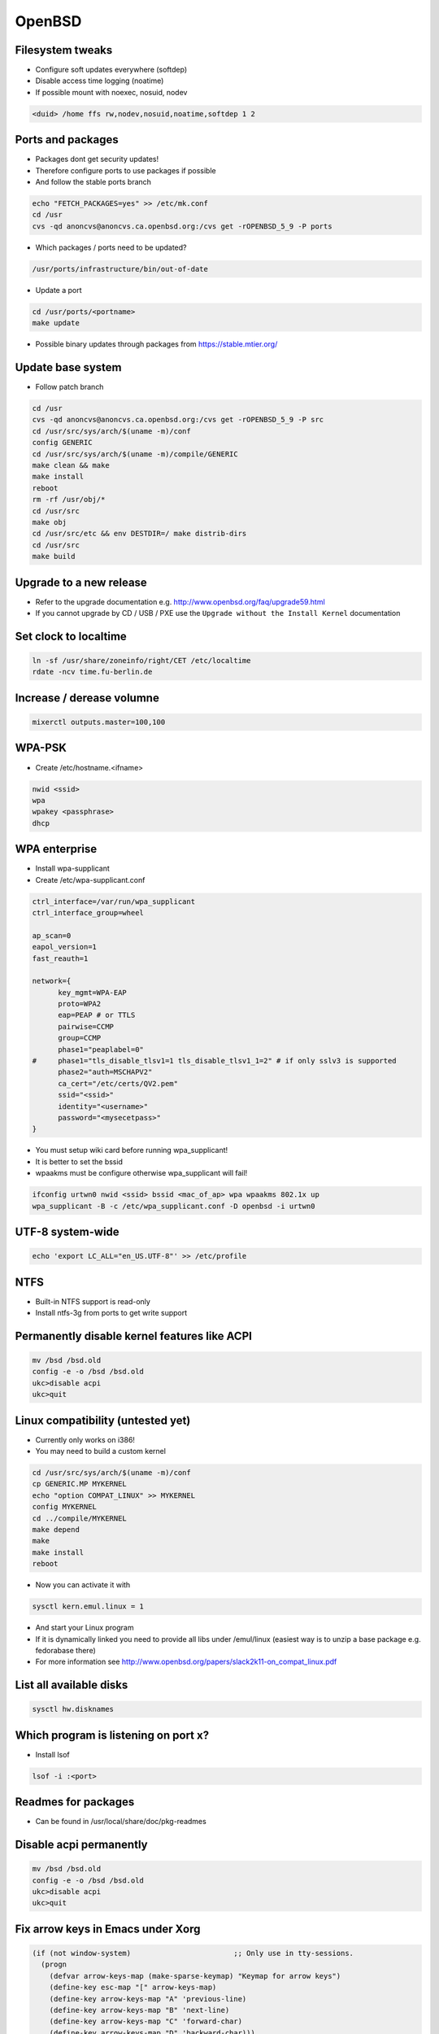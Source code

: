 ########
OpenBSD
########
  
Filesystem tweaks
=================

* Configure soft updates everywhere (softdep)
* Disable access time logging (noatime)
* If possible mount with noexec, nosuid, nodev 

.. code-block:: bash

  <duid> /home ffs rw,nodev,nosuid,noatime,softdep 1 2

  
Ports and packages
==================

* Packages dont get security updates!
* Therefore configure ports to use packages if possible
* And follow the stable ports branch

.. code-block:: bash

  echo "FETCH_PACKAGES=yes" >> /etc/mk.conf
  cd /usr
  cvs -qd anoncvs@anoncvs.ca.openbsd.org:/cvs get -rOPENBSD_5_9 -P ports

* Which packages / ports need to be updated?

.. code-block:: bash

  /usr/ports/infrastructure/bin/out-of-date

* Update a port

.. code-block:: bash

  cd /usr/ports/<portname>
  make update

* Possible binary updates through packages from https://stable.mtier.org/


Update base system
==================

* Follow patch branch

.. code-block:: bash

  cd /usr
  cvs -qd anoncvs@anoncvs.ca.openbsd.org:/cvs get -rOPENBSD_5_9 -P src
  cd /usr/src/sys/arch/$(uname -m)/conf
  config GENERIC
  cd /usr/src/sys/arch/$(uname -m)/compile/GENERIC
  make clean && make
  make install
  reboot
  rm -rf /usr/obj/*
  cd /usr/src
  make obj
  cd /usr/src/etc && env DESTDIR=/ make distrib-dirs
  cd /usr/src
  make build


Upgrade to a new release
=========================

* Refer to the upgrade documentation e.g. http://www.openbsd.org/faq/upgrade59.html
* If you cannot upgrade by CD / USB / PXE use the ``Upgrade without the Install Kernel`` documentation


Set clock to localtime
======================

.. code-block:: bash

  ln -sf /usr/share/zoneinfo/right/CET /etc/localtime
  rdate -ncv time.fu-berlin.de


Increase / derease volumne
===========================

.. code-block:: bash

  mixerctl outputs.master=100,100
  
   
WPA-PSK
=======

* Create /etc/hostname.<ifname>

.. code-block:: bash

  nwid <ssid>
  wpa
  wpakey <passphrase>
  dhcp


WPA enterprise
===============

* Install wpa-supplicant
* Create /etc/wpa-supplicant.conf

.. code-block:: bash

  ctrl_interface=/var/run/wpa_supplicant
  ctrl_interface_group=wheel

  ap_scan=0
  eapol_version=1
  fast_reauth=1

  network={
        key_mgmt=WPA-EAP
	proto=WPA2
	eap=PEAP # or TTLS
        pairwise=CCMP
	group=CCMP
	phase1="peaplabel=0"
  #     phase1="tls_disable_tlsv1=1 tls_disable_tlsv1_1=2" # if only sslv3 is supported
	phase2="auth=MSCHAPV2"
	ca_cert="/etc/certs/QV2.pem"
	ssid="<ssid>"
	identity="<username>"
	password="<mysecetpass>"
  }

* You must setup wiki card before running wpa_supplicant!
* It is better to set the bssid
* wpaakms must be configure otherwise wpa_supplicant will fail!
  
.. code-block:: bash

  ifconfig urtwn0 nwid <ssid> bssid <mac_of_ap> wpa wpaakms 802.1x up
  wpa_supplicant -B -c /etc/wpa_supplicant.conf -D openbsd -i urtwn0


UTF-8 system-wide
=================

.. code-block:: bash

  echo 'export LC_ALL="en_US.UTF-8"' >> /etc/profile


NTFS
====

* Built-in NTFS support is read-only
* Install ntfs-3g from ports to get write support


Permanently disable kernel features like ACPI
==============================================

.. code-block:: bash

  mv /bsd /bsd.old
  config -e -o /bsd /bsd.old
  ukc>disable acpi
  ukc>quit

  
Linux compatibility (untested yet)
==================================

* Currently only works on i386!
* You may need to build a custom kernel

.. code-block:: bash

  cd /usr/src/sys/arch/$(uname -m)/conf
  cp GENERIC.MP MYKERNEL
  echo "option COMPAT_LINUX" >> MYKERNEL
  config MYKERNEL
  cd ../compile/MYKERNEL
  make depend
  make
  make install
  reboot

* Now you can activate it with

.. code-block:: bash

  sysctl kern.emul.linux = 1

* And start your Linux program
* If it is dynamically linked you need to provide all libs under /emul/linux (easiest way is to unzip a base package e.g. fedorabase there)
* For more information see http://www.openbsd.org/papers/slack2k11-on_compat_linux.pdf


List all available disks
========================

.. code-block:: bash

  sysctl hw.disknames


Which program is listening on port x?
=====================================

* Install lsof

.. code-block:: bash

  lsof -i :<port>
  
		
Readmes for packages
====================

* Can be found in /usr/local/share/doc/pkg-readmes


Disable acpi permanently
========================

.. code-block:: bash

  mv /bsd /bsd.old
  config -e -o /bsd /bsd.old
  ukc>disable acpi
  ukc>quit


Fix arrow keys in Emacs under Xorg
==================================

.. code-block:: lisp

  (if (not window-system)                        ;; Only use in tty-sessions.
    (progn
      (defvar arrow-keys-map (make-sparse-keymap) "Keymap for arrow keys")
      (define-key esc-map "[" arrow-keys-map)
      (define-key arrow-keys-map "A" 'previous-line)
      (define-key arrow-keys-map "B" 'next-line)
      (define-key arrow-keys-map "C" 'forward-char)
      (define-key arrow-keys-map "D" 'backward-char)))
					  
  
Automatic installation over PXE
===============================

* Possible with autoinstall
* http://www.bsdnow.tv/tutorials/autoinstall

  
Building images for cloud and embedded devices
===============================================

* Read http://stable.rcesoftware.com/resflash/

